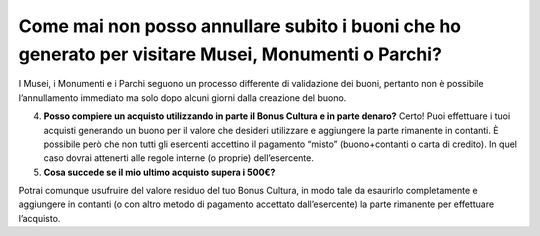 Come mai non posso annullare subito i buoni che ho generato per visitare Musei, Monumenti o Parchi?
===================================================================================================

I Musei, i Monumenti e i Parchi seguono un processo differente di validazione dei buoni, pertanto non è possibile l’annullamento immediato ma solo dopo alcuni giorni dalla creazione del buono.

4. **Posso compiere un acquisto utilizzando in parte il Bonus Cultura e in parte denaro?** Certo! Puoi effettuare i tuoi acquisti generando un buono per il valore che desideri utilizzare e aggiungere la parte rimanente in contanti. È possibile però che non tutti gli esercenti accettino il pagamento “misto” (buono+contanti o carta di credito). In quel caso dovrai attenerti alle regole interne (o proprie) dell’esercente.
5. **Cosa succede se il mio ultimo acquisto supera i 500€?**

Potrai comunque usufruire del valore residuo del tuo Bonus Cultura, in modo tale da esaurirlo completamente e aggiungere in contanti (o con altro metodo di pagamento accettato dall’esercente) la parte rimanente per effettuare l’acquisto.